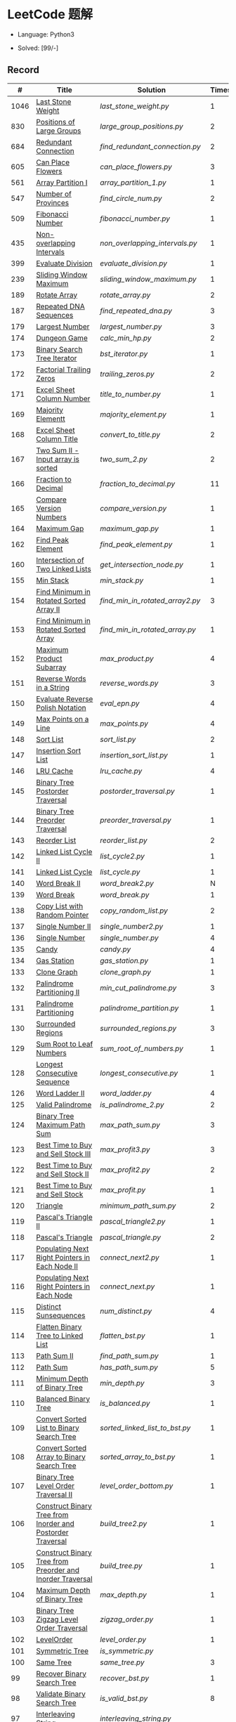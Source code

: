 #+STARTUP: latexpreview

* LeetCode 题解

- Language: Python3

- Solved: [99/-]

** Record

|    # | Title                                                           | Solution                      | Times |
|------+-----------------------------------------------------------------+-------------------------------+-------|
| 1046 | [[https://leetcode-cn.com/problems/last-stone-weight/][Last Stone Weight]]                                          | [[last_stone_weight.py]]          |     1 |
|  830 | [[https://leetcode-cn.com/problems/positions-of-large-groups/][Positions of Large Groups]]                                  | [[large_group_positions.py]]      |     2 |
|  684 | [[https://leetcode-cn.com/problems/redundant-connection/][Redundant Connection]]                                       | [[find_redundant_connection.py]]  |     2 |
|  605 | [[https://leetcode-cn.com/problems/can-place-flowers/][Can Place Flowers]]                                          | [[can_place_flowers.py]]          |     3 |
|  561 | [[https://leetcode-cn.com/problems/array-partition-i/][Array Partition I]]                                          | [[array_partition_1.py]]          |     1 |
|  547 | [[https://leetcode-cn.com/problems/number-of-provinces/][Number of Provinces]]                                        | [[find_circle_num.py]]            |     2 |
|  509 | [[https://leetcode-cn.com/problems/fibonacci-number/][Fibonacci Number]]                                           | [[fibonacci_number.py]]           |     1 |
|  435 | [[https://leetcode-cn.com/problems/non-overlapping-intervals/][Non-overlapping Intervals]]                                  | [[non_overlapping_intervals.py]]  |     1 |
|  399 | [[https://leetcode-cn.com/problems/evaluate-division/][Evaluate Division]]                                          | [[evaluate_division.py]]          |     1 |
|  239 | [[https://leetcode-cn.com/problems/sliding-window-maximum/][Sliding Window Maximum]]                                     | [[sliding_window_maximum.py]]     |     1 |
|  189 | [[https://leetcode-cn.com/problems/rotate-array/][Rotate Array]]                                               | [[rotate_array.py]]               |     2 |
|  187 | [[https://leetcode-cn.com/problems/repeated-dna-sequences/][Repeated DNA Sequences]]                                     | [[find_repeated_dna.py]]          |     3 |
|  179 | [[https://leetcode-cn.com/problems/largest-number/][Largest Number]]                                             | [[largest_number.py]]             |     3 |
|  174 | [[https://leetcode-cn.com/problems/dungeon-game/][Dungeon Game]]                                               | [[calc_min_hp.py]]                |     2 |
|  173 | [[https://leetcode-cn.com/problems/binary-search-tree-iterator/][Binary Search Tree Iterator]]                                | [[bst_iterator.py]]               |     1 |
|  172 | [[https://leetcode-cn.com/problems/factorial-trailing-zeroes/][Factorial Trailing Zeros]]                                   | [[trailing_zeros.py]]             |     2 |
|  171 | [[https://leetcode-cn.com/problems/excel-sheet-column-number/][Excel Sheet Column Number]]                                  | [[title_to_number.py]]            |     1 |
|  169 | [[https://leetcode-cn.com/problems/majority-element/][Majority Elementt]]                                          | [[majority_element.py]]           |     1 |
|  168 | [[https://leetcode-cn.com/problems/excel-sheet-column-title/][Excel Sheet Column Title]]                                   | [[convert_to_title.py]]           |     2 |
|  167 | [[https://leetcode-cn.com/problems/two-sum-ii-input-array-is-sorted/][Two Sum II - Input array is sorted]]                         | [[two_sum_2.py]]                  |     2 |
|  166 | [[https://leetcode-cn.com/problems/fraction-to-recurring-decimal/][Fraction to Decimal]]                                        | [[fraction_to_decimal.py]]        |    11 |
|  165 | [[https://leetcode-cn.com/problems/compare-version-numbers/][Compare Version Numbers]]                                    | [[compare_version.py]]            |     1 |
|  164 | [[https://leetcode-cn.com/problems/maximum-gap/][Maximum Gap]]                                                | [[maximum_gap.py]]                |     1 |
|  162 | [[https://leetcode-cn.com/problems/find-peak-element/][Find Peak Element]]                                          | [[find_peak_element.py]]          |     1 |
|  160 | [[https://leetcode-cn.com/problems/intersection-of-two-linked-lists/][Intersection of Two Linked Lists]]                           | [[get_intersection_node.py]]      |     1 |
|  155 | [[https://leetcode-cn.com/problems/min-stack/][Min Stack]]                                                  | [[min_stack.py]]                  |     1 |
|  154 | [[https://leetcode-cn.com/problems/find-minimum-in-rotated-sorted-array-ii/][Find Minimum in Rotated Sorted Array II]]                    | [[find_min_in_rotated_array2.py]] |     3 |
|  153 | [[https://leetcode-cn.com/problems/find-minimum-in-rotated-sorted-array/][Find Minimum in Rotated Sorted Array]]                       | [[find_min_in_rotated_array.py]]  |     1 |
|  152 | [[https://leetcode-cn.com/problems/maximum-product-subarray/][Maximum Product Subarray]]                                   | [[max_product.py]]                |     4 |
|  151 | [[https://leetcode-cn.com/problems/reverse-words-in-a-string/][Reverse Words in a String]]                                  | [[reverse_words.py]]              |     3 |
|  150 | [[https://leetcode-cn.com/problems/evaluate-reverse-polish-notation/][Evaluate Reverse Polish Notation]]                           | [[eval_epn.py]]                   |     4 |
|  149 | [[https://leetcode-cn.com/problems/max-points-on-a-line/][Max Points on a Line]]                                       | [[max_points.py]]                 |     4 |
|  148 | [[https://leetcode-cn.com/problems/sort-list/][Sort List]]                                                  | [[sort_list.py]]                  |     2 |
|  147 | [[https://leetcode-cn.com/problems/insertion-sort-list/][Insertion Sort List]]                                        | [[insertion_sort_list.py]]        |     1 |
|  146 | [[https://leetcode-cn.com/problems/lru-cache/][LRU Cache]]                                                  | [[lru_cache.py]]                  |     4 |
|  145 | [[https://leetcode-cn.com/problems/binary-tree-postorder-traversal/][Binary Tree Postorder Traversal]]                            | [[postorder_traversal.py]]        |     1 |
|  144 | [[https://leetcode-cn.com/problems/binary-tree-preorder-traversal/][Binary Tree Preorder Traversal]]                             | [[preorder_traversal.py]]         |     1 |
|  143 | [[https://leetcode-cn.com/problems/reorder-list/][Reorder List]]                                               | [[reorder_list.py]]               |     2 |
|  142 | [[https://leetcode-cn.com/problems/linked-list-cycle-ii/submissions/][Linked List Cycle II]]                                       | [[list_cycle2.py]]                |     1 |
|  141 | [[https://leetcode-cn.com/problems/linked-list-cycle/][Linked List Cycle]]                                          | [[list_cycle.py]]                 |     1 |
|  140 | [[https://leetcode-cn.com/problems/word-break-ii/][Word Break II]]                                              | [[word_break2.py]]                |     N |
|  139 | [[https://leetcode-cn.com/problems/word-break/][Word Break]]                                                 | [[word_break.py]]                 |     1 |
|  138 | [[https://leetcode-cn.com/problems/copy-list-with-random-pointer/][Copy List with Random Pointer]]                              | [[copy_random_list.py]]           |     2 |
|  137 | [[https://leetcode-cn.com/problems/single-number-ii/][Single Number II]]                                           | [[single_number2.py]]             |     1 |
|  136 | [[https://leetcode-cn.com/problems/single-number/][Single Number]]                                              | [[single_number.py]]              |     4 |
|  135 | [[https://leetcode-cn.com/problems/candy/][Candy]]                                                      | [[candy.py]]                      |     4 |
|  134 | [[https://leetcode-cn.com/problems/gas-station/][Gas Station]]                                                | [[gas_station.py]]                |     1 |
|  133 | [[https://leetcode-cn.com/problems/clone-graph/][Clone Graph]]                                                | [[clone_graph.py]]                |     1 |
|  132 | [[https://leetcode-cn.com/problems/palindrome-partitioning-ii/][Palindrome Partitioning II]]                                 | [[min_cut_palindrome.py]]         |     3 |
|  131 | [[https://leetcode-cn.com/problems/palindrome-partitioning/][Palindrome Partitioning]]                                    | [[palindrome_partition.py]]       |     1 |
|  130 | [[https://leetcode-cn.com/problems/surrounded-regions/][Surrounded Regions]]                                         | [[surrounded_regions.py]]         |     3 |
|  129 | [[https://leetcode-cn.com/problems/sum-root-to-leaf-numbers/][Sum Root to Leaf Numbers]]                                   | [[sum_root_of_numbers.py]]        |     1 |
|  128 | [[https://leetcode-cn.com/problems/longest-consecutive-sequence/][Longest Consecutive Sequence]]                               | [[longest_consecutive.py]]        |     1 |
|  126 | [[https://leetcode-cn.com/problems/word-ladder-ii/][Word Ladder II]]                                             | [[word_ladder.py]]                |     4 |
|  125 | [[https://leetcode-cn.com/problems/valid-palindrome/][Valid Palindrome]]                                           | [[is_palindrome_2.py]]            |     2 |
|  124 | [[https://leetcode-cn.com/problems/binary-tree-maximum-path-sum/][Binary Tree Maximum Path Sum]]                               | [[max_path_sum.py]]               |     3 |
|  123 | [[https://leetcode-cn.com/problems/best-time-to-buy-and-sell-stock-iii/][Best Time to Buy and Sell Stock III]]                        | [[max_profit3.py]]                |     3 |
|  122 | [[https://leetcode-cn.com/problems/best-time-to-buy-and-sell-stock-ii/][Best Time to Buy and Sell Stock II]]                         | [[max_profit2.py]]                |     2 |
|  121 | [[https://leetcode-cn.com/problems/best-time-to-buy-and-sell-stock/][Best Time to Buy and Sell Stock]]                            | [[max_profit.py]]                 |     1 |
|  120 | [[https://leetcode-cn.com/problems/triangle/][Triangle]]                                                   | [[minimum_path_sum.py]]           |     2 |
|  119 | [[https://leetcode-cn.com/problems/pascals-triangle-ii/][Pascal's Triangle II]]                                       | [[pascal_triangle2.py]]           |     1 |
|  118 | [[https://leetcode-cn.com/problems/pascals-triangle/][Pascal's Triangle]]                                          | [[pascal_triangle.py]]            |     2 |
|  117 | [[https://leetcode-cn.com/problems/populating-next-right-pointers-in-each-node-ii/][Populating Next Right Pointers in Each Node II]]             | [[connect_next2.py]]              |     1 |
|  116 | [[https://leetcode-cn.com/problems/populating-next-right-pointers-in-each-node/][Populating Next Right Pointers in Each Node]]                | [[connect_next.py]]               |     1 |
|  115 | [[https://leetcode-cn.com/problems/distinct-subsequences/][Distinct Sunsequences]]                                      | [[num_distinct.py]]               |     4 |
|  114 | [[https://leetcode-cn.com/problems/flatten-binary-tree-to-linked-list/][Flatten Binary Tree to Linked List]]                         | [[flatten_bst.py]]                |     1 |
|  113 | [[https://leetcode-cn.com/problems/path-sum-ii/][Path Sum II]]                                                | [[find_path_sum.py]]              |     1 |
|  112 | [[https://leetcode-cn.com/problems/path-sum/][Path Sum]]                                                   | [[has_path_sum.py]]               |     5 |
|  111 | [[https://leetcode-cn.com/problems/minimum-depth-of-binary-tree/][Minimum Depth of Binary Tree]]                               | [[min_depth.py]]                  |     3 |
|  110 | [[https://leetcode-cn.com/problems/balanced-binary-tree/][Balanced Binary Tree]]                                       | [[is_balanced.py]]                |     1 |
|  109 | [[https://leetcode-cn.com/problems/convert-sorted-list-to-binary-search-tree/][Convert Sorted List to Binary Search Tree]]                  | [[sorted_linked_list_to_bst.py]]  |     1 |
|  108 | [[https://leetcode-cn.com/problems/convert-sorted-array-to-binary-search-tree/][Convert Sorted Array to Binary Search Tree]]                 | [[sorted_array_to_bst.py]]        |     1 |
|  107 | [[https://leetcode-cn.com/problems/binary-tree-level-order-traversal-ii/][Binary Tree Level Order Traversal II]]                       | [[level_order_bottom.py]]         |     1 |
|  106 | [[https://leetcode-cn.com/problems/construct-binary-tree-from-inorder-and-postorder-traversal/][Construct Binary Tree from Inorder and Postorder Traversal]] | [[build_tree2.py]]                |     1 |
|  105 | [[https://leetcode-cn.com/problems/construct-binary-tree-from-preorder-and-inorder-traversal/][Construct Binary Tree from Preorder and Inorder Traversal]]  | [[build_tree.py]]                 |     1 |
|  104 | [[https://leetcode-cn.com/problems/maximum-depth-of-binary-tree/][Maximum Depth of Binary Tree]]                               | [[max_depth.py]]                  |     1 |
|  103 | [[https://leetcode-cn.com/problems/binary-tree-zigzag-level-order-traversal/][Binary Tree Zigzag Level Order Traversal]]                   | [[zigzag_order.py]]               |     1 |
|  102 | [[https://leetcode-cn.com/problems/binary-tree-level-order-traversal/][LevelOrder]]                                                 | [[level_order.py]]                |     1 |
|  101 | [[https://leetcode-cn.com/problems/symmetric-tree/][Symmetric Tree]]                                             | [[is_symmetric.py]]               |       |
|  100 | [[https://leetcode-cn.com/problems/same-tree/][Same Tree]]                                                  | [[same_tree.py]]                  |     3 |
|   99 | [[https://leetcode-cn.com/problems/recover-binary-search-tree/][Recover Binary Search Tree]]                                 | [[recover_bst.py]]                |     1 |
|   98 | [[https://leetcode-cn.com/problems/validate-binary-search-tree/][Validate Binary Search Tree]]                                | [[is_valid_bst.py]]               |     8 |
|   97 | [[https://leetcode-cn.com/problems/interleaving-string/][Interleaving String]]                                        | [[interleaving_string.py]]        |       |
|   96 | [[https://leetcode-cn.com/problems/unique-binary-search-trees/][Unique Binary Search Trees]]                                 | [[unique_binary_search_tree2.py]] |       |
|   95 | [[https://leetcode-cn.com/problems/unique-binary-search-trees-ii/][Unique Binary Search Trees2]]                                | [[unique_binary_search_tree.py]]  |       |
|   94 | [[https://leetcode-cn.com/problems/binary-tree-inorder-traversal/][Binary Tree Inorder Traversal]]                              | [[inorder_traversal.py]]          |       |
|   93 | [[https://leetcode-cn.com/problems/restore-ip-addresses/][Restore IP Address]]                                         | [[restore_ip_address.py]]         |       |
|   92 | [[https://leetcode-cn.com/problems/reverse-linked-list-ii/][Reverse Linked List 2]]                                      | [[reverse_linked_list.py]]        |       |
|   91 | [[https://leetcode-cn.com/problems/decode-ways/][Decode Ways]]                                                | [[decode_ways.py]]                |       |
|   90 | [[https://leetcode-cn.com/problems/subsets-ii/][Subsets 2]]                                                  | [[subsets_2.py]]                  |       |
|   89 | [[https://leetcode-cn.com/problems/gray-code/][Gray Code]]                                                  | [[gray_code.py]]                  |       |
|   88 | [[https://leetcode-cn.com/problems/merge-sorted-array/][Merge Sorted Array]]                                         | [[merge_sorted_array.py]]         |       |
|   86 | [[https://leetcode-cn.com/problems/partition-list/][Partition List]]                                             | [[partition_list.py]]             |       |
|   85 | [[https://leetcode-cn.com/problems/maximal-rectangle/][Maximal Rectangle]]                                          | [[maximal_rectangle.py]]          |       |
|   84 | [[https://leetcode-cn.com/problems/largest-rectangle-in-histogram/][Largest Rectangle in Histogram]]                             | [[largest_rectangle_area.py]]     |       |
|   83 | [[https://leetcode-cn.com/problems/remove-duplicates-from-sorted-list/][Remove Duplicates from Sorted Arrays 3]]                     | [[remove_duplicates4.py]]         |       |
|   82 | [[https://leetcode-cn.com/problems/remove-duplicates-from-sorted-list-ii/][Remove Duplicates from Sorted Arrays 2]]                     | [[remove_duplicates3.py]]         |       |
|   81 | [[https://leetcode-cn.com/problems/search-in-rotated-sorted-array-ii/][Search in Rotated Sorted Arrays 2]]                          | [[search_in_sorted_array2.py]]    |       |
|   80 | [[https://leetcode-cn.com/problems/remove-duplicates-from-sorted-array-ii/][Remove Duplicates from Sorted Arrays]]                       | [[remove_duplicates2.py]]         |       |
|   79 | [[https://leetcode-cn.com/problems/word-search/][Word Search]]                                                | [[word_search.py]]                |       |
|   78 | [[https://leetcode-cn.com/problems/subsets/][Subsets]]                                                    | [[subsets.py]]                    |       |
|   77 | [[https://leetcode-cn.com/problems/combinations/][Combinations]]                                               | [[combine.py]]                    |       |
|   76 | [[https://leetcode-cn.com/problems/minimum-window-substring/][Minimum Window Substring]]                                   | [[min_window.py]]                 |       |
|   75 | [[https://leetcode-cn.com/problems/sort-colors/submissions/][Sort Color]]                                                 | [[sort_color.py]]                 |       |
|   74 | [[https://leetcode-cn.com/problems/search-a-2d-matrix/][Search a 2D Matrix]]                                         | [[search_matrix.py]]              |       |
|   73 | [[https://leetcode-cn.com/problems/set-matrix-zeroes/][Set Matrix Zeros]]                                           | [[set_zeros.py]]                  |       |
|   72 | [[https://leetcode-cn.com/problems/edit-distance/][Edit Distance]]                                              | [[edit_distance.py]]              |       |
|   71 | [[https://leetcode-cn.com/problems/simplify-path/][Simplify Path]]                                              | [[simplify_path.py]]              |       |
|   70 | [[https://leetcode-cn.com/problems/climbing-stairs/][Climbing Stairs]]                                            | [[climbing_stairs.py]]            |       |
|   69 | [[https://leetcode-cn.com/problems/sqrtx/][Sqrt(x)]]                                                    | [[my_sqrt.py]]                    |       |
|   68 | [[https://leetcode-cn.com/problems/text-justification/][Text Justification]]                                         | [[text_justification.py]]         |       |
|   67 | [[https://leetcode-cn.com/problems/add-binary/][Add Binary]]                                                 | [[add_binary.py]]                 |       |
|   66 | [[https://leetcode-cn.com/problems/plus-one/][Plus One]]                                                   | [[plus_one.py]]                   |       |
|   65 | [[https://leetcode-cn.com/problems/valid-number/][Valid Number]]                                               | [[valid_number.py]]               |       |
|   64 | [[https://leetcode-cn.com/problems/minimum-path-sum/][Minimum Path Sum]]                                           | [[min_path_sum.py]]               |       |
|   63 | [[https://leetcode-cn.com/problems/unique-paths-ii/][Unique Paths 2]]                                             | [[unique_path2.py]]               |       |
|   62 | [[https://leetcode-cn.com/problems/unique-paths/submissions/][Unique Paths]]                                               | [[unique_path.py]]                |       |
|   61 | [[https://leetcode-cn.com/problems/rotate-list/][Rotate List]]                                                | [[rotate_list.py]]                |       |
|   60 | [[https://leetcode-cn.com/problems/permutation-sequence/][Permutation Sequence]]                                       | [[permutation_sequence.py]]       |       |
|   59 | [[https://leetcode-cn.com/problems/spiral-matrix-ii/][Spiral Matrix 2]]                                            | [[generate_matrix.py]]            |       |
|   58 | [[https://leetcode-cn.com/problems/length-of-last-word/][Length of Last Word]]                                        | [[length_of_last_word.py]]        |       |
|   57 | [[https://leetcode-cn.com/problems/insert-interval/][Insert Interval]]                                            | [[insert_intervals.py]]           |       |
|   56 | [[https://leetcode-cn.com/problems/merge-intervals/][Merge Intervals]]                                            | [[merge_intervals.py]]            |       |
|   55 | [[https://leetcode-cn.com/problems/jump-game/][Jump Game]]                                                  | [[jump_game.py]]                  |       |
|   54 | [[https://leetcode-cn.com/problems/spiral-matrix/][Spiral Matrix]]                                              | [[spiral_order.py]]               |       |
|   53 | [[https://leetcode-cn.com/problems/maximum-subarray/][Maximum Subarray]]                                           | [[max_sub_array.py]]              |       |
|   52 | [[https://leetcode-cn.com/problems/n-queens-ii/][N Queens 2]]                                                 | [[solve_n_queens_2.py]]           |       |
|   51 | [[https://leetcode-cn.com/problems/n-queens/][N Queens]]                                                   | [[solve_n_queens.py]]             |       |
|   50 | [[https://leetcode-cn.com/problems/powx-n/submissions/][Pow]]                                                        | [[my_pow.py]]                     |       |
|   49 | [[https://leetcode-cn.com/problems/group-anagrams/][group_anagrams.py]]                                          | [[group_anagrams.py]]             |       |
|   48 | [[https://leetcode-cn.com/problems/rotate-image/][Rotate Image]]                                               | [[rotate.py]]                     |       |
|   47 | [[https://leetcode-cn.com/problems/permutations-ii/submissions/][Permutations 2]]                                             | [[permute_2.py]]                  |       |
|   46 | [[https://leetcode-cn.com/problems/permutations/submissions/][Permutations]]                                               | [[permute.py]]                    |       |
|   45 | [[https://leetcode-cn.com/problems/jump-game-ii/submissions/][Jump Game 2]]                                                | [[jump_game_2.py]]                |       |
|   44 | [[https://leetcode-cn.com/problems/wildcard-matching/submissions/][Wildcard Matching]]                                          | [[wildcard_matching.py]]          |       |
|   43 | [[https://leetcode-cn.com/problems/multiply-strings/][Multiply Strings]]                                           | [[multiply_strings.py]]           |       |
|   42 | [[https://leetcode-cn.com/problems/trapping-rain-water/submissions/][Trapping Rain Water]]                                        | [[trapping_rain_water.py]]        |       |
|   41 | [[https://leetcode-cn.com/problems/first-missing-positive/][First Missing Positive]]                                     | [[first_missing_positive.py]]     |       |
|   40 | [[https://leetcode-cn.com/problems/combination-sum-ii/][Combination Sum 2]]                                          | [[combination_sum2.py]]           |       |
|   39 | [[https://leetcode-cn.com/problems/combination-sum/][Combination Sum]]                                            | [[combination_sum.py]]            |       |
|   38 | [[https://leetcode-cn.com/problems/count-and-say/submissions/][Count and Say]]                                              | [[count_and_say.py]]              |       |
|   37 | [[https://leetcode-cn.com/problems/sudoku-solver/][Sudoku Solver]]                                              | [[solve_sodoku.py]]               |       |
|   36 | [[https://leetcode-cn.com/problems/valid-sudoku/][Valid Sudoku]]                                               | [[valid_sudoku.py]]               |       |
|   35 | [[https://leetcode-cn.com/problems/search-insert-position/][Search insert Position]]                                     | [[search_insert.py]]              |       |
|   34 | [[https://leetcode-cn.com/problems/find-first-and-last-position-of-element-in-sorted-array/submissions/][Find First and Last Element in sorted array]]                | [[search_range.py]]               |       |
|   33 | [[https://leetcode-cn.com/problems/search-in-rotated-sorted-array/][Search in Rotated Sorted Array]]                             | [[search_in_sorted_array.py]]     |       |
|   32 | [[https://leetcode-cn.com/problems/longest-valid-parentheses/][Largest Valid Parentheses]]                                  | [[largest_valid_parenteses.py]]   |       |
|   31 | [[https://leetcode-cn.com/problems/next-permutation/][Next Permutation]]                                           | [[next_permutation.py]]           |       |
|   30 | [[https://leetcode-cn.com/problems/substring-with-concatenation-of-all-words/submissions/][Substring with Concatenation of All Words]]                  | [[find_substring.py]]             |       |
|   29 | [[https://leetcode-cn.com/problems/divide-two-integers/][Divide Two Integers]]                                        | [[divide.py]]                     |       |
|   28 | [[https://leetcode-cn.com/problems/implement-strstr/][Implement strStr()]]                                         | -                             |       |
|   27 | [[https://leetcode-cn.com/problems/remove-element/][Remove Element]]                                             | -                             |       |
|   26 | [[https://leetcode-cn.com/problems/remove-duplicates-from-sorted-array/][Remove Duplicates from Sorted Array]]                        | [[remove_duplicates.py]]          |       |
|   25 | [[https://leetcode-cn.com/problems/reverse-nodes-in-k-group/][Reverse Nodes in k-Group]]                                   | [[reverse_k_group.py]]            |       |
|   24 | [[https://leetcode-cn.com/problems/swap-nodes-in-pairs/][Swap Nodes in Pairs]]                                        | [[swap_pairs.py]]                 |       |
|   23 | [[https://leetcode-cn.com/problems/merge-k-sorted-lists/][Merge k Sorted Lists]]                                       | [[merge_k_list.py]]               |       |
|   22 | [[https://leetcode-cn.com/problems/generate-parentheses/][Generate Parentheses]]                                       | [[generate_parenthesis.py]]       |       |
|   21 | [[https://leetcode-cn.com/problems/merge-two-sorted-lists/][Merge Two Sorted Lists]]                                     | [[merge_two_list.py]]             |       |
|   20 | [[https://leetcode-cn.com/problems/valid-parentheses/][Valid Parentheses]]                                          | [[is_valid.py]]                   |       |
|   19 | [[https://leetcode-cn.com/problems/remove-nth-node-from-end-of-list/][Remove Nth Node From End of List]]                           | [[remove_nth_from_end.py]]        |       |
|   18 | [[https://leetcode-cn.com/problems/4sum/][4Sum]]                                                       | [[four_sum.py]]                   |       |
|   17 | [[https://leetcode-cn.com/problems/letter-combinations-of-a-phone-number/][Letter Combination of a Phone Number]]                       | [[letter_combination.py]]         |       |
|   16 | [[https://leetcode-cn.com/problems/3sum-closest/][3Sum Closest]]                                               | [[three_sum_closest.py]]          |       |
|   15 | [[https://leetcode-cn.com/problems/3sum/][3Sum]]                                                       | [[three_sum.py]]                  |       |
|   14 | [[https://leetcode-cn.com/problems/longest-common-prefix/][Longest Common Prefix]]                                      | [[longest_common_prefix.py]]      |       |
|   13 | [[https://leetcode-cn.com/problems/roman-to-integer/][Roman to Integer]]                                           | [[roman_to_int.py]]               |       |
|   12 | [[https://leetcode-cn.com/problems/integer-to-roman/][Integer to Roman]]                                           | [[int_to_roman.py]]               |       |
|   11 | [[https://leetcode-cn.com/problems/container-with-most-water/][Container With Most Water]]                                  | [[max_area.py]]                   |       |
|   10 | [[https://leetcode-cn.com/problems/regular-expression-matching/][Regular Expression Matching]]                                | [[is_match.py]]                   |       |
|    9 | [[https://leetcode-cn.com/problems/palindrome-number/][Palindrome]]                                                 | [[is_palindrome.py]]              |       |
|    8 | [[https://leetcode-cn.com/problems/string-to-integer-atoi/][String to Integer]]                                          | [[my_atoi.py]]                    |       |
|    7 | [[https://leetcode-cn.com/problems/reverse-integer/][Reverse Integer]]                                            | [[reverse_int.py]]                |       |
|    6 | [[https://leetcode-cn.com/problems/zigzag-conversion/][ZigZag Conversion]]                                          | [[zigzag-conversion.py]]          |       |
|    5 | [[https://leetcode-cn.com/problems/longest-palindromic-substring/][Longest Palindromic SubString]]                              | [[longest_palindrome.py]]         |       |
|    4 | [[https://leetcode-cn.com/problems/median-of-two-sorted-arrays/][Median of Two Sorted Arrays]]                                | [[find_median_sorted_array.py]]   |       |
|    3 | [[https://leetcode-cn.com/problems/longest-substring-without-repeating-characters/][Longest Substring Without Repeating Characters]]             | [[longest_substr.py]]             |       |
|    2 | [[https://leetcode-cn.com/problems/add-two-numbers/][Add Two Numbers]]                                            | -                             |       |
|    1 | [[https://leetcode-cn.com/problems/two-sum/][Two Sum]]                                                    | [[twosum.py]]                     |       |

** 思路笔记
*** 239 Sliding Window Maximum
- 最大堆
- 单调队列

*** 172 Factorial Trailing Zeros
这道题竟然是简单，是我太笨了吗？？？（要求时间复杂度 O(logn)）

**** 最简单的方法
计算阶乘，再计算 0 的个数。如果统计乘法的时间和空间复杂度，该方法的时间复杂度为 =< O(n^2)= ，空间复杂度为 =O(logn!)= 。

**** Trick1
统计计算因子 2 和 5。末尾 0 的个数和相乘乘数的因子中 5 和 2 的对数有关，有几对 5 和 2，就有多少个 0。

计算阶乘时，可以知道：5 的个数要远远少于 2 的个数，所以我们可以只统计 5 的个数即可。这种方法的时间复杂度为 =O(n)= ，空间复杂度为 =O(1)= 。

**** Trick2
一个个相加太费劲了！

*** 160 Intersection of Two Linked Lists
最容易想到的方法是利用哈希表，遍历存储节点，时间复杂度 =O(m+n)= ，空间复杂度 =O(m)= 。

官方题解给出了空间复杂度只需要 =O(1)= 方法，其思想为： =p_a= 指针遍历 =a= 独有 + 共有 + =b= 独有； =p_b= 指针遍历 =b= 独有 + 共有 + =a= 独有。二者遍历过的节点数相同。

*** 152 Maximum Product Subarray
最开始想到的 DP 转移方程为：
\begin{equation*}
dp(e) = \max \begin{cases}
dp(e-1), \\
nums[e-1], \\
\text{connected product from nums}[e-1]
\end{cases}
\end{equation*}

但其中计算 =connected_product_from_nums= 仍然需要 =O(n^2)=

题解中提出的方法是，对当前位置的数进行分类讨论，如果当前位置是正数，那么需要前面乘积最大的正数；如果当前位置是负数，需要前面乘积最小（最好是负数）的负数。因此可以有两个 DP 转移方程。
\begin{equation*}
f_{\max}(i) = \max(f_{\max}(i-1) \times a_i, f_{\min}(i-1) \times a_i, a_i)
\end{equation*}
\begin{equation*}
f_{\min}(i) = \min(f_{\max}(i-1) \times a_i, f_{\min}(i-1) \times a_i, a_i)
\end{equation*}

*** 149 Max Points on a Line
用最笨的方法穷举可以做出来……
题目不难，但有点恶心人，尤其是测试案例中还有小数，最简单的方法是直接转成分数去计算。
测试案例通过为 39/41，不想去尝试了。

*** 147 Insertion Sort List
由于链表的特殊性，在交换两个节点的时候需要用到相关节点的上一个节点，因此我们在排序过程中可以使用“上一个节点的 next 节点”来进行比较，可以方便的进行交换。

比较不认可题解中部分使用 =tail= 指针的方式来加速，这样违背了此题的出题意愿。

*** 143 Reorder List
- 使用快慢指针找到中间节点
- 线性时间内逆转链表
- 将两列表合并

*** 141 Linked List Cycle
简单的方法非常容易实现，而难一点的方法如果你考过研，啃过王道那本数据结构（如果我没记错的话），这种方法在里面出现过。思路就是利用快慢指针，如果有环，那么快指针迟早可以从后面超过慢指针。

*** 130 Surrounded Regions
技巧：从边缘开始检测与 ‘O’ 相关的 ‘O’ 元素，并在原表中标记为 ‘U’，这些点是不会发生变化的。

最后遍历一次元素，将所有 ‘U’ 元素更改为 ‘O’，将所有 ‘O’ 元素更改为 ‘X’ 即可。

*** 128 Longest Consecutive Sequence
参考 [[https://leetcode-cn.com/problems/longest-consecutive-sequence/solution/zui-chang-lian-xu-xu-lie-by-leetcode-solution/][官方题解]]

*** 126 Word Ladder II
BFS 方法参考 [[https://leetcode-cn.com/problems/word-ladder-ii/solution/dan-ci-jie-long-ii-by-leetcode-solution/][官方题解]]

最开始直接使用递归的方法去做的，看了题解才发现可以把这个问题转化为树的广度遍历问题。非常有趣。但我的实现不知道哪里还有问题，一直超时，以后有时间再琢磨吧。

*** 124 Binary Tree Maximum Path Sum
本题解答参考官方题解： [[https://leetcode-cn.com/problems/binary-tree-maximum-path-sum/solution/er-cha-shu-zhong-de-zui-da-lu-jing-he-by-leetcode-/][二叉树中的最大路径和]]

几个抽象的地方：
1. 路径和。从树的一个节点连接到另一个节点所结果的节点权值之和。
2. 树的最大路径和。树中所有路径和的最大值。

代码中需要注意的点：
1. =max_sum= 设定为 =-inf=
2. =gain= 的含义为：此节点能向上做多少贡献，因此，存在两种路径，左中和右中，取最大

*** 114 Flatten Binary Tree to Linked Tree
只想到了最直接的方法，就是先序遍历然后构建单链表。从题解中学到了两种方法：
1. 特殊的后序遍历
如果在先序遍历的基础上直接原地改动链表，会丢失原链表的右子树，所以我们采用从后向前遍历的方法原地改动链表。先序遍历的顺序为中左右，其逆向为右左中，是一种特殊的后序遍历。因此可以按照这个遍历，每次遍历到新节点，使新节点的右连接指向上一个节点。
2. 保留右子树的引用
既然先序遍历可能会丢失右子树，那每次就保存右子树到新树的最右节点上即可。

*** 109 Convert Sorted List to Binary Search Tree
自己想到的方法挺一般的：先将单链表遍历一遍，转换为数组，可以随机访问每个元素，然后再构造二叉搜索树。

查看题解之后，官方第三个题解思路确实新颖：[[https://leetcode-cn.com/problems/convert-sorted-list-to-binary-search-tree/solution/you-xu-lian-biao-zhuan-huan-er-cha-sou-suo-shu-by-/][有序链表转二叉搜索树]]

它利用了二叉树的中序遍历即是一个有序数组的性质，先构建左子树，然后构建根节点，最后构建右子树，递归的完成了从有序链表到二叉搜索树的转换。

*** 99 Recover Binary Search Tree
因为二叉搜索树的中序排序数组是有序数组，因此，这个问题可以分解为两个子问题：
1. 中序排序
2. 查找一次交换元素的有序数组中交换的那两个元素，并还原

*** 95 Unique Binary Search Tree
最开始我想到的是方法是：从 $1 \cdots n$ 中依次取数 $i$ ，将 $i$ 插入到已经排序好的二叉查询树 $1 \cdots i-1 \cdots i+1 \cdots n$ 中。依据此思想可以写出递推式，我也做了实现，但是结果会有重复，暂时没有想到去重的方法。

第二种方法是看了题解，恍然大悟，利用二叉查询树的性质，比 $i$ 小的数都在 $i$ 的左边，比 $i$ 大的数都在 $i$ 的右边。

*** 91 Decode Ways
本题解法参考自 [[https://leetcode-cn.com/problems/decode-ways/solution/c-wo-ren-wei-hen-jian-dan-zhi-guan-de-jie-fa-by-pr/][algos]] 。

另外，我自己也有一种 DP 的解法，但是和上诉方法相比实现起来太麻烦了。
#+BEGIN_CENTER
#+ATTR_HTML: :width 80%
[[file:../img/91_1.png]]
#+END_CENTER
#+BEGIN_CENTER
#+ATTR_HTML: :width 80%
[[file:../img/91_2.png]]
#+END_CENTER

*** 85 Maximal Rectangle
如果我们将这个矩形按行来分割，那么，每行之上的数据都可以看作是 #84 中的一个矩形图问题。

此方法看过题解，[[https://leetcode-cn.com/problems/maximal-rectangle/solution/xiang-xi-tong-su-de-si-lu-fen-xi-duo-jie-fa-by-1-8/][详细通俗的思路分析]]。

*** 84 Largest Rectangle in Histogram
*** 76 Minimum Window Substring
这里我一直超时的问题是，在更新左指针时，没有记录上一次更新右指针时已经记录的现有字符信息。

*** 75 Color Search
想一个小技巧，能在一次遍历中完成题目要求。可以考虑三个标志位，分别记录三个颜色的第一次出现的位置，在此基础上可以思考出正解。

*** 72 Minimum Edit Distance
Edit Distance 是经典的动态规划问题，主要思想就是：将两个单词 =word1, word2= 最后一位对齐，从后向前比较。如果两个单词最后一位相同，那么多这一位并不影响 Edit Distance，所以其 ED 等于 =ED(m-1, n-1)= ；如果最后一位不同，那么多的一位可能有三种情况：
- 被删除 =ED(m-1, n)=
- 修改 =ED(m-1, n-1)=
- 被添加 =ED(m, n-1)=

*** 46 47 Permutation
动态规划和剪枝优化的问题。

*** 45 Jump Game 2
贪心问题。这个动态规划问题需要使用贪心算法解决才能满足时间条件。

贪心思想：每次跳的位置要么是直接达到目的地，要么是下次能跳的最远的地方。

*** 44 Wildcard Matching
本题是动态规划问题，思考写出其迭代式：

\[
dp(i, j) = \begin{cases}
dp(i+1, j+1), & \text{if } s[i] == p[j] \text{ or } p[j] == '?'; \\
False, & \text{if } s[i] \neq p[j]; \\
dp(i, j+1) \text{ or } dp(i+1, j) \text{ or } dp(i+1, j+1), & \text{if } p[j] == '*'.
\end{cases}
\]

其中，\(dp(i, j)\)表示\(s[i:]\)与\(p[j:]\)是否匹配。

如果直接使用递归方法，不能通过所有测试用例，原因是耗时过多。改进的方法有：
- 使用缓存，保存已经计算过的 dp 值
- 使用迭代方法

迭代方法需要添加多的一行和一列的表格。不妨设有 =len(s)+1= 列和 =len(p)+1= 行；那么：
- 第 =len(s)+1= 列表示 s 序列为空时， =p[j:]= 是否可以匹配（只有当 =p[j:]= 都是 '*'时可以匹配）
- 第 =len(p)+1= 行表示 p 序列为空时，能否匹配 s 序列，当然都是 False

*** 42 Trapping Rain Water
思路：

\begin{equation*}
\begin{split}
res[i] = \max(0, \min(\max(left), \max(right)) - heights[i])
\end{split}
\end{equation*}

找左边、右边最大高度可以使用动态规划。

\begin{equation*}
\begin{split}
left[i] &= \max(height[i-1], left[i-1])\\
right[i] &= \max(height[i+1], right[i+1])
\end{split}
\end{equation*}

*** 41 First Missing Positive
这道题算是技巧题目，没有固定的题型。
- 此题的题解范围为：1 ~ n+1
- 可以原地做标记表示某个数是否在数组中出现过
- 使用位置 0 判断数字 n 是否出现过

*** 40 Combination Sum 2
典型的动态规划题型。

\[
dp(t, p) = \begin{cases}
dp(t-nums[p], p-1).append(nums[p]) \\
dp[t, p - 1]
\end{cases}
\]

如果使用迭代算法需要二维数组保存中间结果。

